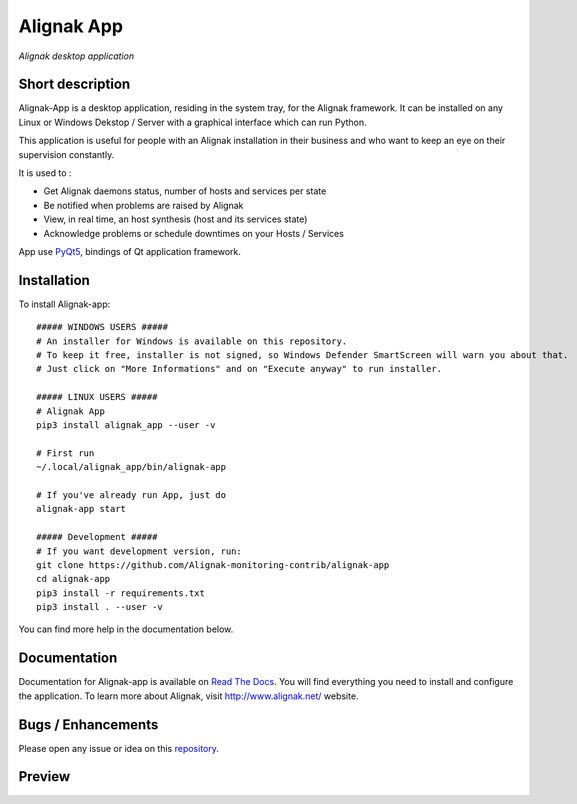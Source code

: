 ===========
Alignak App
===========

*Alignak desktop application*

.. image:: https://travis-ci.org/Alignak-monitoring-contrib/alignak-app.svg?branch=develop
    :target: https://travis-ci.org/Alignak-monitoring-contrib/alignak-app
    :alt: Develop branch build status

.. image:: https://landscape.io/github/Alignak-monitoring-contrib/alignak-app/develop/landscape.svg?style=flat
   :target: https://landscape.io/github/Alignak-monitoring-contrib/alignak-app/develop
   :alt: Development code static analysis

.. image:: https://coveralls.io/repos/github/Alignak-monitoring-contrib/alignak-app/badge.svg?branch=develop&service=github
    :target: https://coveralls.io/github/Alignak-monitoring-contrib/alignak-app?branch=develop
    :alt: Development code coverage

.. image:: http://readthedocs.org/projects/alignak-app/badge/?version=latest
    :target: http://alignak-app.readthedocs.io/en/latest/?badge=latest
    :alt: Latest documentation Status

.. image:: http://readthedocs.org/projects/alignak-app/badge/?version=develop
    :target: http://alignak-app.readthedocs.io/en/develop/?badge=develop
    :alt: Development documentation Status

.. image:: https://badge.fury.io/py/alignak_app.svg
    :target: https://badge.fury.io/py/alignak_app
    :alt: Most recent PyPi version

.. image:: https://img.shields.io/badge/IRC-%23alignak-1e72ff.svg?style=flat
    :target: http://webchat.freenode.net/?channels=%23alignak
    :alt: Join the chat #alignak on freenode.net

.. image:: https://img.shields.io/badge/License-AGPL%20v3-blue.svg
    :target: http://www.gnu.org/licenses/agpl-3.0
    :alt: License AGPL v3

Short description
-----------------

Alignak-App is a desktop application, residing in the system tray, for the Alignak framework. It can be installed on any Linux or Windows Dekstop / Server with a graphical interface which can run Python.

This application is useful for people with an Alignak installation in their business and who want to keep an eye on their supervision constantly.

It is used to :

* Get Alignak daemons status, number of hosts and services per state
* Be notified when problems are raised by Alignak
* View, in real time, an host synthesis (host and its services state)
* Acknowledge problems or schedule downtimes on your Hosts / Services

App use `PyQt5 <https://www.riverbankcomputing.com/software/pyqt/intro>`_, bindings of Qt application framework.

Installation
------------

To install Alignak-app::

    ##### WINDOWS USERS #####
    # An installer for Windows is available on this repository.
    # To keep it free, installer is not signed, so Windows Defender SmartScreen will warn you about that.
    # Just click on "More Informations" and on "Execute anyway" to run installer.

    ##### LINUX USERS #####
    # Alignak App
    pip3 install alignak_app --user -v

    # First run
    ~/.local/alignak_app/bin/alignak-app

    # If you've already run App, just do
    alignak-app start

    ##### Development #####
    # If you want development version, run:
    git clone https://github.com/Alignak-monitoring-contrib/alignak-app
    cd alignak-app
    pip3 install -r requirements.txt
    pip3 install . --user -v

You can find more help in the documentation below.

Documentation
-------------

Documentation for Alignak-app is available on `Read The Docs <http://alignak-app.readthedocs.io/en/develop/index.html>`_.
You will find everything you need to install and configure the application.
To learn more about Alignak, visit `http://www.alignak.net/ <http://www.alignak.net/>`_ website.

Bugs / Enhancements
-------------------

Please open any issue or idea on this `repository <https://github.com/Alignak-monitoring-contrib/alignak-app/issues>`_.

Preview
-------

.. image:: https://raw.githubusercontent.com/Alignak-monitoring-contrib/alignak-app/develop/docs/image/preview.png
